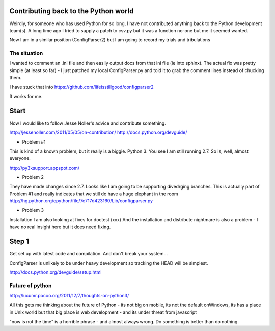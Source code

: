 
Contributing back to the Python world
=====================================

Weirdly, for someone who has used Python for so long, 
I have not contributed anything back to the Python 
development team(s).  A long time ago I tried to supply a 
patch to csv.py but it was a function no-one but me it seemed
wanted.

Now I am in a similar position (ConfigParser2) but I am going to 
record my trials and tribulations

The situation
-------------

I wanted to comment an .ini file and then easily output docs 
from that ini file (ie into sphinx).  The actual fix was 
pretty simple (at least so far) - I just patched my local 
ConfigParser.py and told it to grab the comment lines instead
of chucking them.

I have stuck that into https://github.com/lifeisstillgood/configparser2

It works for me.

Start
=====

Now I would like to follow Jesse Noller's advice and contribute 
something.

http://jessenoller.com/2011/05/05/on-contribution/
http://docs.python.org/devguide/

* Problem #1

This is kind of a known problem, but it really is a biggie.
Python 3.  You see I am still running 2.7.  So is, well, almost everyone.

http://py3ksupport.appspot.com/


* Problem 2

They have made changes since 2.7.  Looks like I am going to be supporting
divedrging branches.  This is actually part of Problem #1 and really indicates
that we still do have a huge elephant in the room
http://hg.python.org/cpython/file/7c717d423160/Lib/configparser.py


* Problem 3

Installation
I am also looking at fixes for doctest (xxx) 
And the installation and distribute nightmare is also a problem - I have no real 
insight here but it does need fixing.


Step 1
======

Get set up with latest code and compilation.
And don't break your system...

ConfigParser is unlikely to be under heavy development so tracking the HEAD 
will be simplest.


http://docs.python.org/devguide/setup.html


Future of python
----------------

http://lucumr.pocoo.org/2011/12/7/thoughts-on-python3/

All this gets me thinking about the future of Python - its not big on 
mobile, its not the default onWindows, its has a place in Unix world but that
big place is web development - and its under threat from javascript

"now is not the time" is a horrible phrase - and almost always wrong.
Do something is better than do nothing.  


